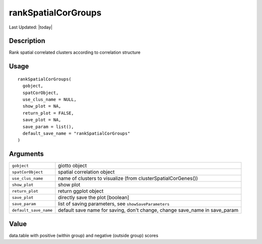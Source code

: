 rankSpatialCorGroups
--------------------

.. link-button:: https://github.com/drieslab/Giotto/tree/suite/R/spatial_genes.R#L3824
		:type: url
		:text: View Source Code
		:classes: btn-outline-primary btn-block

Last Updated: |today|

Description
~~~~~~~~~~~

Rank spatial correlated clusters according to correlation structure

Usage
~~~~~

::

   rankSpatialCorGroups(
     gobject,
     spatCorObject,
     use_clus_name = NULL,
     show_plot = NA,
     return_plot = FALSE,
     save_plot = NA,
     save_param = list(),
     default_save_name = "rankSpatialCorGroups"
   )

Arguments
~~~~~~~~~

+-----------------------------------+-----------------------------------+
| ``gobject``                       | giotto object                     |
+-----------------------------------+-----------------------------------+
| ``spatCorObject``                 | spatial correlation object        |
+-----------------------------------+-----------------------------------+
| ``use_clus_name``                 | name of clusters to visualize     |
|                                   | (from clusterSpatialCorGenes())   |
+-----------------------------------+-----------------------------------+
| ``show_plot``                     | show plot                         |
+-----------------------------------+-----------------------------------+
| ``return_plot``                   | return ggplot object              |
+-----------------------------------+-----------------------------------+
| ``save_plot``                     | directly save the plot [boolean]  |
+-----------------------------------+-----------------------------------+
| ``save_param``                    | list of saving parameters, see    |
|                                   | ``showSaveParameters``            |
+-----------------------------------+-----------------------------------+
| ``default_save_name``             | default save name for saving,     |
|                                   | don't change, change save_name in |
|                                   | save_param                        |
+-----------------------------------+-----------------------------------+

Value
~~~~~

data.table with positive (within group) and negative (outside group)
scores
